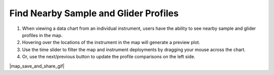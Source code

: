 .. _find-nearby-sample-and-glider-profiles:

######################################
Find Nearby Sample and Glider Profiles
######################################

#. When viewing a data chart from an individual instrument, users have the ability to see nearby sample and glider profiles in the map.
#. Hovering over the locations of the instrument in the map will generate a preview plot.
#. Use the time slider to filter the map and instrument deployments by dragging your mouse across the chart.
#. Or, use the next/previous button to update the profile comparisons on the left side. 


|map_save_and_share_gif|

